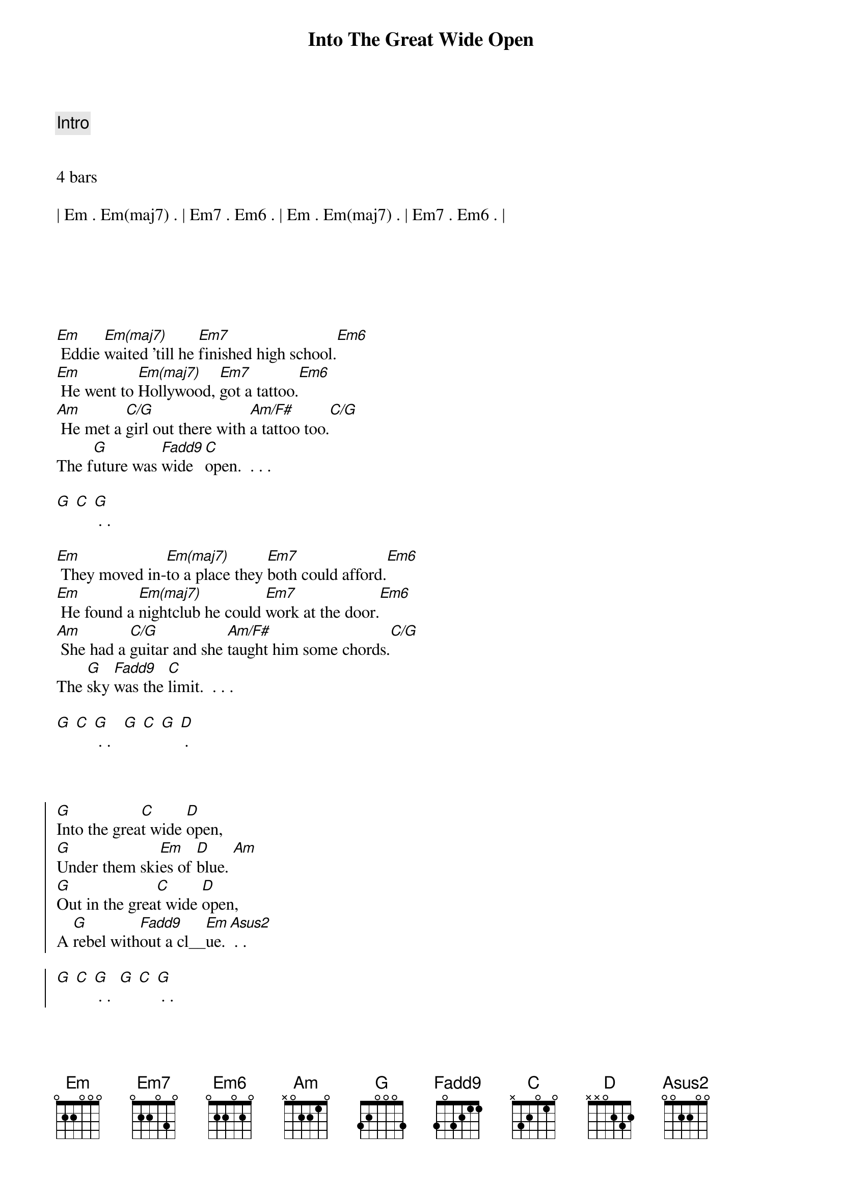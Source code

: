 {title: Into The Great Wide Open}
{artist: Tom Petty}
{key: Em}
{tempo: 82}
{duration: 3:20}





{c: Intro}


4 bars

| Em . Em(maj7) . | Em7 . Em6 . | Em . Em(maj7) . | Em7 . Em6 . |






{sov}
[Em] Eddie [Em(maj7)]waited 'till he [Em7]finished high school.[Em6]
[Em] He went to [Em(maj7)]Hollywood, [Em7]got a tattoo.[Em6]
[Am] He met a [C/G]girl out there with [Am/F#]a tattoo too.[C/G]
The f[G]uture was [Fadd9]wide [C]open.  . . .

[G] [C] [G] . .
{eov}

{sov}
[Em] They moved in-[Em(maj7)]to a place they [Em7]both could afford.[Em6]
[Em] He found a [Em(maj7)]nightclub he could [Em7]work at the door.[Em6]
[Am] She had a [C/G]guitar and she [Am/F#]taught him some chords.[C/G]
The [G]sky [Fadd9]was the [C]limit.  . . .

[G] [C] [G] . .   [G] [C] [G] [D] .
{eov}



{soc}
[G]Into the grea[C]t wide [D]open,
[G]Under them ski[Em]es of [D]blue. [Am]
[G]Out in the grea[C]t wide [D]open,
A [G]rebel with[Fadd9]out a cl__[Em]ue. [Asus2] . .

[G] [C] [G] . .  [G] [C] [G] . .
{eoc}



{c: Interlude}
4 bars
| Em . Em(maj7) . | Em7 . Em6 . | Em . Em(maj7) . | Em7 . Em6 . |



{sov}
[Em] The papers [Em(maj7)]said Ed always [Em7]played from the heart.[Em6]
[Em] He got an [Em(maj7)]agent and a [Em7]roadie named Bart.[Em6]
[Am] They made a [C/G]record and it [Am/F#]went in the charts.[C/G]
The [G]sky [Fadd9]was the [C]limit.  . . .

[G] [C] [G] . .
{eov}

{sov}
[Em] His leather jac[Em(maj7)]ket - had [Em7]chains that would jin[Em6]gle.
[Em] They both met [Em(maj7)]movie stars, [Em7]partied and ming[Em6]led.
[Am/F#] Their A and [C/G]R man said, "I [Am/F#]don't hear a sing[C/G]le."
The f[G]uture was [Fadd9]wide [C]open.  . . .

[G] [C] [G] . . Woah!  [G] [C] [G] [D] .
{eov}


{soc}
[G]Into the grea[C]t wide [D]open,
[G]Under them ski[Em]es of [D]blue. [Am]
[G]Out in the grea[C]t wide [D]open,
A [G]rebel with[Fadd9]out a cl__[Em]ue. [Asus2] . .
{eoc}


{c: Outro}
{soc}
[G]Into the grea[C]t wide [D]open,
[G]Under them ski[Em]es of [D]blue. [Am]
[G]Into the grea[C]t wide [D]open,
A [G]rebel with[Fadd9]out a cl__[Em]ue. [Asus2] . .

[G] [C] [G] . .  [G] [C] [G] .
{eoc}
